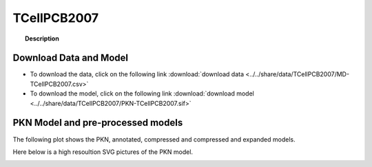 
.. _TCellPCB2007:

TCellPCB2007
================


.. topic:: Description

    .. include:: ../../share/data/TCellPCB2007/description.txt




Download Data and Model
~~~~~~~~~~~~~~~~~~~~~~~~~

* To download the data, click on the following link :download:`download data   <../../share/data/TCellPCB2007/MD-TCellPCB2007.csv>`
* To download the model, click on the following link :download:`download model  <../../share/data/TCellPCB2007/PKN-TCellPCB2007.sif>`



PKN Model and pre-processed models
~~~~~~~~~~~~~~~~~~~~~~~~~~~~~~~~~~~~~

The following plot shows the PKN, annotated, compressed and compressed and
expanded models. 

.. plot::
    :width: 60%
    :include-source:

    from cinapps.cno import *
    from cellnopt.data import cnodata
    plotPreProcessing(cnodata("PKN-TCellPCB2007.sif"), cnodata("MD-TCellPCB2007.csv"),"TCellPCB2007")

Here below is a high resoultion SVG pictures of the PKN model. 

.. _TCellPCB2007_highres:

.. graphviz:: TCellPCB2007.dot
    



